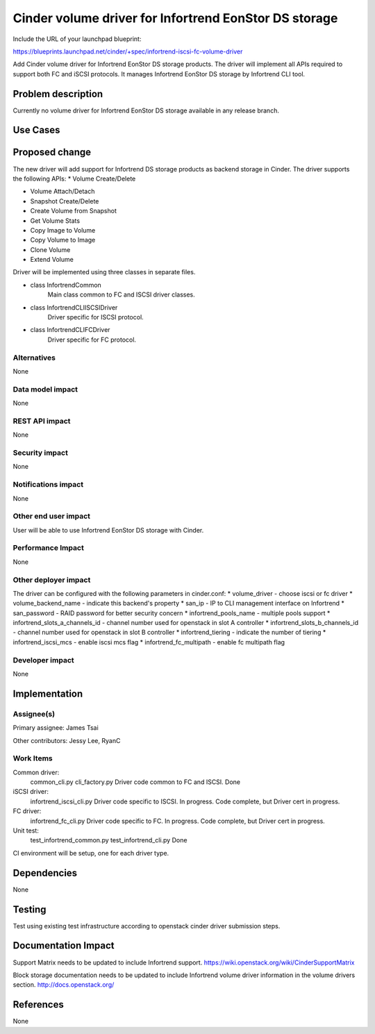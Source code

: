 ======================================================
Cinder volume driver for Infortrend EonStor DS storage
======================================================

Include the URL of your launchpad blueprint:

https://blueprints.launchpad.net/cinder/+spec/infortrend-iscsi-fc-volume-driver

Add Cinder volume driver for Infortrend EonStor DS storage products. 
The driver will implement all APIs required to support both FC and iSCSI protocols.
It manages Infortrend EonStor DS storage by Infortrend CLI tool.

Problem description
===================

Currently no volume driver for Infortrend EonStor DS storage available in any release branch.

Use Cases
=========

Proposed change
===============

The new driver will add support for Infortrend DS storage products as backend storage in Cinder. 
The driver supports the following APIs:
* Volume Create/Delete  

* Volume Attach/Detach  

* Snapshot Create/Delete  

* Create Volume from Snapshot  

* Get Volume Stats  

* Copy Image to Volume  

* Copy Volume to Image  

* Clone Volume  

* Extend Volume  


Driver will be implemented using three classes in separate files.

* class InfortrendCommon
   Main class common to FC and ISCSI driver classes.

* class InfortrendCLIISCSIDriver
   Driver specific for ISCSI protocol.

* class InfortrendCLIFCDriver
   Driver specific for FC protocol.

Alternatives
------------

None

Data model impact
-----------------

None

REST API impact
-----------------

None

Security impact
-----------------

None

Notifications impact
--------------------

None

Other end user impact
---------------------

User will be able to use Infortrend EonStor DS storage with Cinder.

Performance Impact
------------------

None

Other deployer impact
---------------------

The driver can be configured with the following parameters in cinder.conf:
* volume_driver - choose iscsi or fc driver  
* volume_backend_name - indicate this backend's property  
* san_ip - IP to CLI management interface on Infortrend  
* san_password - RAID password for better security concern  
* infortrend_pools_name - multiple pools support  
* infortrend_slots_a_channels_id - channel number used for openstack in slot A controller  
* infortrend_slots_b_channels_id - channel number used for openstack in slot B controller  
* infortrend_tiering - indicate the number of tiering  
* infortrend_iscsi_mcs - enable iscsi mcs flag  
* infortrend_fc_multipath - enable fc multipath flag  

Developer impact
----------------

None

Implementation
==============

Assignee(s)
-----------

Primary assignee:
James Tsai

Other contributors:
Jessy Lee, RyanC 

Work Items
----------
Common driver:
   common_cli.py  
   cli_factory.py  
   Driver code common to FC and ISCSI.  
   Done  

iSCSI driver:
   infortrend_iscsi_cli.py  
   Driver code specific to ISCSI.  
   In progress.  Code complete, but Driver cert in progress.  

FC driver:
   infortrend_fc_cli.py  
   Driver code specific to FC.  
   In progress.  Code complete, but Driver cert in progress.  

Unit test:
   test_infortrend_common.py  
   test_infortrend_cli.py  
   Done  

CI environment will be setup, one for each driver type.

Dependencies
============

None

Testing
=======

Test using existing test infrastructure according to openstack cinder driver submission steps.

Documentation Impact
====================

Support Matrix needs to be updated to include Infortrend support.
https://wiki.openstack.org/wiki/CinderSupportMatrix

Block storage documentation needs to be updated to include Infortrend volume driver
information in the volume drivers section.
http://docs.openstack.org/

References
==========

None


